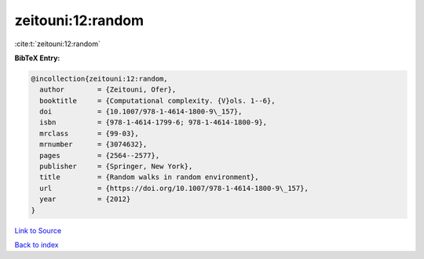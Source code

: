 zeitouni:12:random
==================

:cite:t:`zeitouni:12:random`

**BibTeX Entry:**

.. code-block:: bibtex

   @incollection{zeitouni:12:random,
     author        = {Zeitouni, Ofer},
     booktitle     = {Computational complexity. {V}ols. 1--6},
     doi           = {10.1007/978-1-4614-1800-9\_157},
     isbn          = {978-1-4614-1799-6; 978-1-4614-1800-9},
     mrclass       = {99-03},
     mrnumber      = {3074632},
     pages         = {2564--2577},
     publisher     = {Springer, New York},
     title         = {Random walks in random environment},
     url           = {https://doi.org/10.1007/978-1-4614-1800-9\_157},
     year          = {2012}
   }

`Link to Source <https://doi.org/10.1007/978-1-4614-1800-9\_157},>`_


`Back to index <../By-Cite-Keys.html>`_

